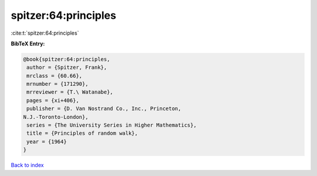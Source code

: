 spitzer:64:principles
=====================

:cite:t:`spitzer:64:principles`

**BibTeX Entry:**

.. code-block:: bibtex

   @book{spitzer:64:principles,
    author = {Spitzer, Frank},
    mrclass = {60.66},
    mrnumber = {171290},
    mrreviewer = {T.\ Watanabe},
    pages = {xi+406},
    publisher = {D. Van Nostrand Co., Inc., Princeton,
   N.J.-Toronto-London},
    series = {The University Series in Higher Mathematics},
    title = {Principles of random walk},
    year = {1964}
   }

`Back to index <../By-Cite-Keys.html>`_
